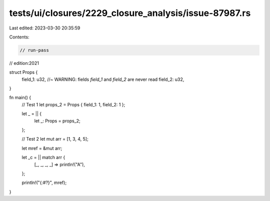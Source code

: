 tests/ui/closures/2229_closure_analysis/issue-87987.rs
======================================================

Last edited: 2023-03-30 20:35:59

Contents:

.. code-block:: rs

    // run-pass
// edition:2021

struct Props {
    field_1: u32, //~ WARNING: fields `field_1` and `field_2` are never read
    field_2: u32,
}

fn main() {
    // Test 1
    let props_2 = Props { field_1: 1, field_2: 1 };

    let _ = || {
        let _: Props = props_2;
    };

    // Test 2
    let mut arr = [1, 3, 4, 5];

    let mref = &mut arr;

    let _c = || match arr {
        [_, _, _, _] => println!("A"),
    };

    println!("{:#?}", mref);
}



